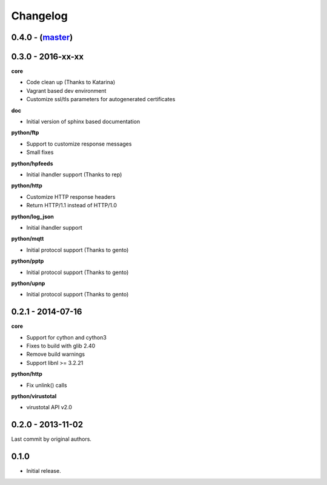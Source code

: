 Changelog
=========

0.4.0 - (`master`_)
~~~~~~~~~~~~~~~~~~~


0.3.0 - 2016-xx-xx
~~~~~~~~~~~~~~~~~~

**core**

* Code clean up (Thanks to Katarina)
* Vagrant based dev environment
* Customize ssl/tls parameters for autogenerated certificates

**doc**

* Initial version of sphinx based documentation

**python/ftp**

* Support to customize response messages
* Small fixes

**python/hpfeeds**

* Initial ihandler support (Thanks to rep)

**python/http**

* Customize HTTP response headers
* Return HTTP/1.1 instead of HTTP/1.0

**python/log_json**

* Initial ihandler support

**python/mqtt**

* Initial protocol support (Thanks to gento)

**python/pptp**

* Initial protocol support (Thanks to gento)

**python/upnp**

* Initial protocol support (Thanks to gento)

0.2.1 - 2014-07-16
~~~~~~~~~~~~~~~~~~

**core**

* Support for cython and cython3
* Fixes to build with glib 2.40
* Remove build warnings
* Support libnl >= 3.2.21

**python/http**

* Fix unlink() calls

**python/virustotal**

* virustotal API v2.0

0.2.0 - 2013-11-02
~~~~~~~~~~~~~~~~~~

Last commit by original authors.

0.1.0
~~~~~

* Initial release.

.. _`master`: https://github.com/DinoTools/dionaea
